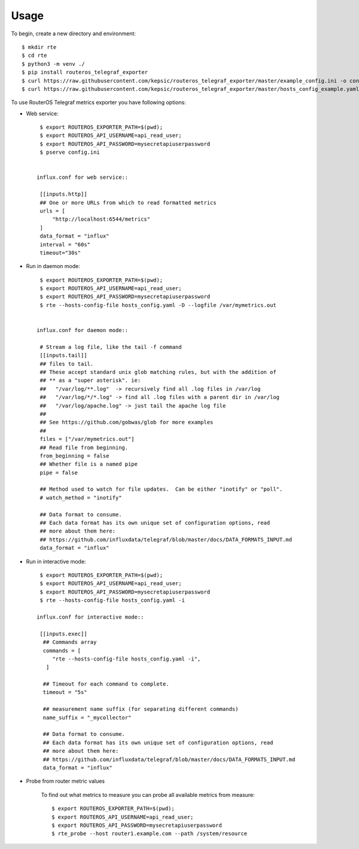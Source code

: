 =====
Usage
=====

To begin, create a new directory and environment::

    $ mkdir rte
    $ cd rte
    $ python3 -m venv ./
    $ pip install routeros_telegraf_exporter
    $ curl https://raw.githubusercontent.com/kepsic/routeros_telegraf_exporter/master/example_config.ini -o config.ini
    $ curl https://raw.githubusercontent.com/kepsic/routeros_telegraf_exporter/master/hosts_config_example.yaml -o hosts_config.yaml

To use RouterOS Telegraf metrics exporter you have following options:

- Web service::

    $ export ROUTEROS_EXPORTER_PATH=$(pwd);
    $ export ROUTEROS_API_USERNAME=api_read_user;
    $ export ROUTEROS_API_PASSWORD=mysecretapiuserpassword
    $ pserve config.ini


   influx.conf for web service::

    [[inputs.http]]
    ## One or more URLs from which to read formatted metrics
    urls = [
        "http://localhost:6544/metrics"
    ]
    data_format = "influx"
    interval = "60s"
    timeout="30s"

- Run in daemon mode::

    $ export ROUTEROS_EXPORTER_PATH=$(pwd);
    $ export ROUTEROS_API_USERNAME=api_read_user;
    $ export ROUTEROS_API_PASSWORD=mysecretapiuserpassword
    $ rte --hosts-config-file hosts_config.yaml -D --logfile /var/mymetrics.out


   influx.conf for daemon mode::

    # Stream a log file, like the tail -f command
    [[inputs.tail]]
    ## files to tail.
    ## These accept standard unix glob matching rules, but with the addition of
    ## ** as a "super asterisk". ie:
    ##   "/var/log/**.log"  -> recursively find all .log files in /var/log
    ##   "/var/log/*/*.log" -> find all .log files with a parent dir in /var/log
    ##   "/var/log/apache.log" -> just tail the apache log file
    ##
    ## See https://github.com/gobwas/glob for more examples
    ##
    files = ["/var/mymetrics.out"]
    ## Read file from beginning.
    from_beginning = false
    ## Whether file is a named pipe
    pipe = false

    ## Method used to watch for file updates.  Can be either "inotify" or "poll".
    # watch_method = "inotify"

    ## Data format to consume.
    ## Each data format has its own unique set of configuration options, read
    ## more about them here:
    ## https://github.com/influxdata/telegraf/blob/master/docs/DATA_FORMATS_INPUT.md
    data_format = "influx"

- Run in interactive mode::

    $ export ROUTEROS_EXPORTER_PATH=$(pwd);
    $ export ROUTEROS_API_USERNAME=api_read_user;
    $ export ROUTEROS_API_PASSWORD=mysecretapiuserpassword
    $ rte --hosts-config-file hosts_config.yaml -i

   influx.conf for interactive mode::

    [[inputs.exec]]
     ## Commands array
     commands = [
        "rte --hosts-config-file hosts_config.yaml -i",
      ]

     ## Timeout for each command to complete.
     timeout = "5s"

     ## measurement name suffix (for separating different commands)
     name_suffix = "_mycollector"

     ## Data format to consume.
     ## Each data format has its own unique set of configuration options, read
     ## more about them here:
     ## https://github.com/influxdata/telegraf/blob/master/docs/DATA_FORMATS_INPUT.md
     data_format = "influx"

- Probe from router metric values

    To find out what metrics to measure you can probe all available metrics from measure::

    $ export ROUTEROS_EXPORTER_PATH=$(pwd);
    $ export ROUTEROS_API_USERNAME=api_read_user;
    $ export ROUTEROS_API_PASSWORD=mysecretapiuserpassword
    $ rte_probe --host router1.example.com --path /system/resource
